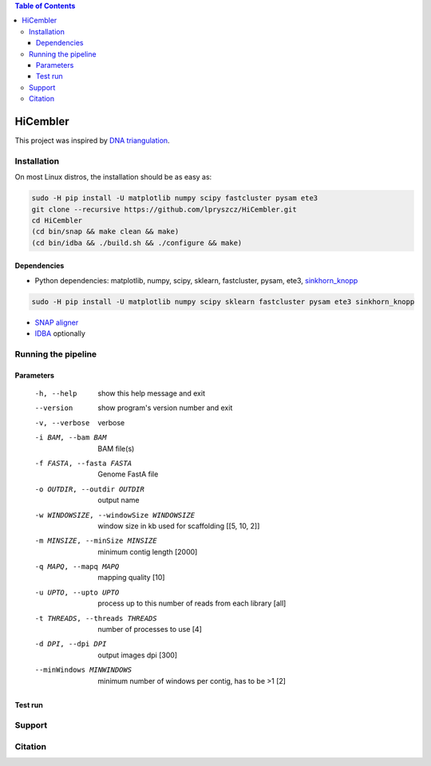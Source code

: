 .. contents:: Table of Contents

HiCembler
=========


This project was inspired by `DNA triangulation <https://github.com/NoamKaplan/dna-triangulation>`_. 

============
Installation
============
On most Linux distros, the installation should be as easy as:


.. code-block:: bash

    sudo -H pip install -U matplotlib numpy scipy fastcluster pysam ete3
    git clone --recursive https://github.com/lpryszcz/HiCembler.git
    cd HiCembler
    (cd bin/snap && make clean && make)
    (cd bin/idba && ./build.sh && ./configure && make)


Dependencies
~~~~~~~~~~~~
- Python dependencies: matplotlib, numpy, scipy, sklearn, fastcluster, pysam, ete3, `sinkhorn_knopp <https://github.com/btaba/sinkhorn_knopp>`_
.. code-block:: bash
                  
   sudo -H pip install -U matplotlib numpy scipy sklearn fastcluster pysam ete3 sinkhorn_knopp


- `SNAP aligner <https://github.com/amplab/snap>`_
- `IDBA <https://github.com/loneknightpy/idba>`_ optionally

====================
Running the pipeline
====================




Parameters
~~~~~~~~~~


  -h, --help            show this help message and exit
  --version             show program's version number and exit
  -v, --verbose         verbose
  -i BAM, --bam BAM
                        BAM file(s)
  -f FASTA, --fasta FASTA
                        Genome FastA file
  -o OUTDIR, --outdir OUTDIR
                        output name
  -w WINDOWSIZE, --windowSize WINDOWSIZE
                        window size in kb used for scaffolding [[5, 10, 2]]
  -m MINSIZE, --minSize MINSIZE
                        minimum contig length [2000]
  -q MAPQ, --mapq MAPQ  mapping quality [10]
  -u UPTO, --upto UPTO  process up to this number of reads from each library [all]
  -t THREADS, --threads THREADS
                        number of processes to use [4]
  -d DPI, --dpi DPI     output images dpi [300]
  --minWindows MINWINDOWS
                        minimum number of windows per contig, has to be >1 [2]


Test run
~~~~~~~~



=======
Support
=======



========
Citation
========

